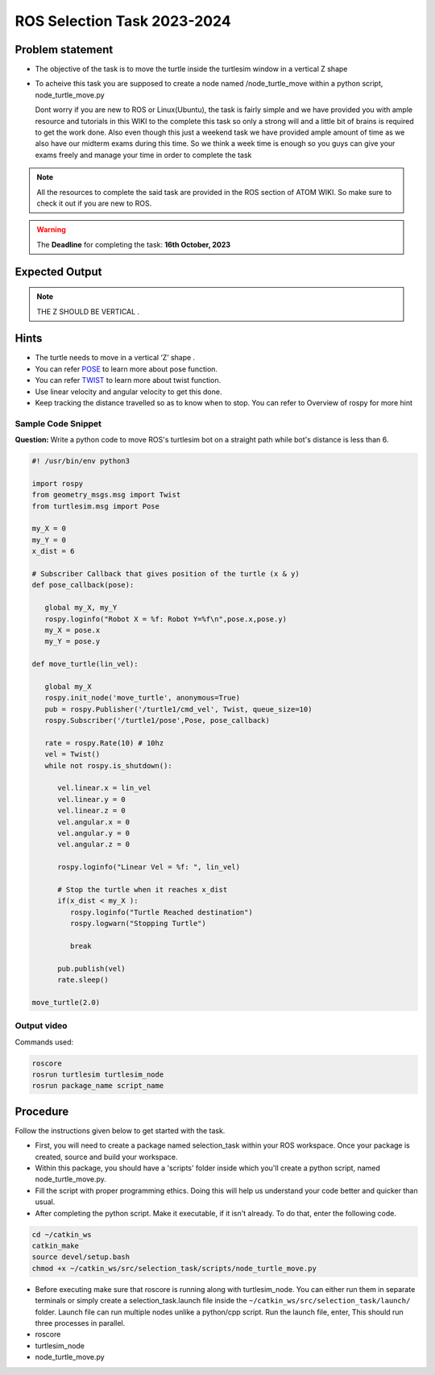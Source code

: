 ROS Selection Task 2023-2024
============================


Problem statement
-----------------

-  The objective of the task is to move the turtle inside the turtlesim 
   window in a vertical Z shape 

-  To acheive this task you are supposed to create a node named
   /node_turtle_move within a python script,
   node_turtle_move.py



   Dont worry if you are new to ROS or Linux(Ubuntu), the task
   is fairly simple and we have provided you with ample resource and
   tutorials in this WIKI to the complete this task so only a strong
   will and a little bit of brains is required to get the work done.
   Also even though this just a weekend task we have provided ample
   amount of time as we also have our midterm exams during this time. So
   we think a week time is enough so you guys can give your exams freely
   and manage your time in order to complete the task

.. Note:: All the resources to complete the said task are provided in
   the ROS section of ATOM WIKI. So make sure to check it out if you are
   new to ROS.

.. Warning::
   The **Deadline** for completing the task: **16th October, 2023**

Expected Output
---------------

.. raw:: html

   <center><iframe width="560" height="315" src="https://www.youtube.com/embed/ja-QRX4gu6E" title="YouTube video player" frameborder="0" allow="accelerometer; autoplay; clipboard-write; encrypted-media; gyroscope; picture-in-picture" allowfullscreen></iframe></center><br>


.. Note:: THE Z SHOULD BE VERTICAL .

Hints
-----

-  The turtle needs to move in a vertical ‘Z’ shape .

-  You can refer `POSE <https://docs.ros.org/en/noetic/api/geometry_msgs/html/msg/Pose.html>`__ to learn more about pose function.

-  You can refer `TWIST <https://docs.ros.org/en/noetic/api/geometry_msgs/html/msg/Twist.html>`__ to learn more about twist function.
 
-  Use linear velocity and angular velocity to get this done.

-  Keep tracking the distance travelled so as to know when to stop. You
   can refer to Overview of rospy for more hint

Sample Code Snippet
*******************

**Question:** Write a python code to move ROS's turtlesim bot on a straight path 
while bot's distance is less than 6.

.. code-block:: python

   #! /usr/bin/env python3

   import rospy
   from geometry_msgs.msg import Twist
   from turtlesim.msg import Pose
   
   my_X = 0 
   my_Y = 0
   x_dist = 6
   
   # Subscriber Callback that gives position of the turtle (x & y)
   def pose_callback(pose): 
   
      global my_X, my_Y
      rospy.loginfo("Robot X = %f: Robot Y=%f\n",pose.x,pose.y)
      my_X = pose.x
      my_Y = pose.y
              
   def move_turtle(lin_vel):  
        
      global my_X
      rospy.init_node('move_turtle', anonymous=True)
      pub = rospy.Publisher('/turtle1/cmd_vel', Twist, queue_size=10)
      rospy.Subscriber('/turtle1/pose',Pose, pose_callback)
   
      rate = rospy.Rate(10) # 10hz    
      vel = Twist()
      while not rospy.is_shutdown():
   
         vel.linear.x = lin_vel
         vel.linear.y = 0
         vel.linear.z = 0
         vel.angular.x = 0
         vel.angular.y = 0
         vel.angular.z = 0
   
         rospy.loginfo("Linear Vel = %f: ", lin_vel)
   
         # Stop the turtle when it reaches x_dist
         if(x_dist < my_X ):
            rospy.loginfo("Turtle Reached destination")
            rospy.logwarn("Stopping Turtle")
                 
            break
   
         pub.publish(vel)
         rate.sleep()
   
   move_turtle(2.0)

Output video
*************

.. raw:: html

   <center><iframe width="560" height="315" src="https://www.youtube.com/embed/tjGNhEe-S_k" title="YouTube video player" frameborder="0" allow="accelerometer; autoplay; clipboard-write; encrypted-media; gyroscope; picture-in-picture" allowfullscreen></iframe></center><br>

Commands used:

.. code:: shell

   roscore
   rosrun turtlesim turtlesim_node
   rosrun package_name script_name

Procedure
---------

Follow the instructions given below to get started with the task.

-  First, you will need to create a package named selection_task within
   your ROS workspace. Once your package is created, source and build
   your workspace.
-  Within this package, you should have a 'scripts' folder inside which
   you'll create a python script, named node_turtle_move.py.
-  Fill the script with proper programming ethics. Doing this will help
   us understand your code better and quicker than usual.
-  After completing the python script. Make it executable, if it isn't
   already. To do that, enter the following code.

.. code:: shell

   cd ~/catkin_ws
   catkin_make
   source devel/setup.bash
   chmod +x ~/catkin_ws/src/selection_task/scripts/node_turtle_move.py

-  Before executing make sure that roscore is running along with
   turtlesim_node. You can either run them in separate terminals or
   simply create a selection_task.launch file inside the
   ``~/catkin_ws/src/selection_task/launch/`` folder. Launch file can
   run multiple nodes unlike a python/cpp script. Run the launch file,
   enter, This should run three processes in parallel.

-  roscore

-  turtlesim_node

-  node_turtle_move.py

.. seealso::
   Please refer to the tutorials and resouces given in the wiki or visit
   the official `ROSWIKI <http://wiki.ros.org/Documentation>`__ if you
   need help with anything regarding ROS.

 
